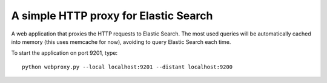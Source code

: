 A simple HTTP proxy for Elastic Search
######################################

A web application that proxies the HTTP requests to Elastic Search.
The most used queries will be automatically cached into memory (this uses
memcache for now), avoiding to query Elastic Search each time.

To start the application on port 9201, type::

  python webproxy.py --local localhost:9201 --distant localhost:9200
